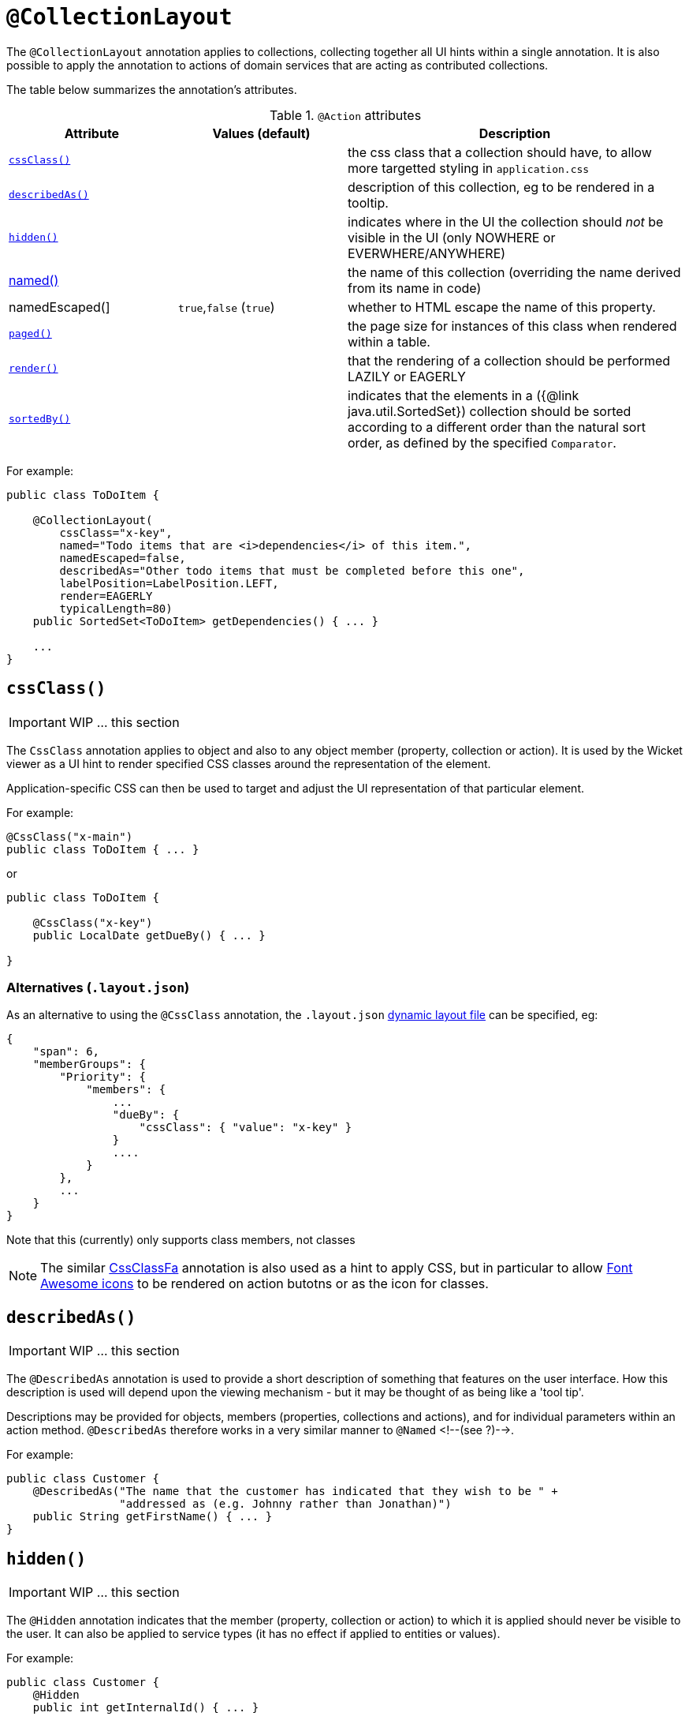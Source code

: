 [[_ug_reference-annotations_manpage-CollectionLayout]]
= `@CollectionLayout`
:Notice: Licensed to the Apache Software Foundation (ASF) under one or more contributor license agreements. See the NOTICE file distributed with this work for additional information regarding copyright ownership. The ASF licenses this file to you under the Apache License, Version 2.0 (the "License"); you may not use this file except in compliance with the License. You may obtain a copy of the License at. http://www.apache.org/licenses/LICENSE-2.0 . Unless required by applicable law or agreed to in writing, software distributed under the License is distributed on an "AS IS" BASIS, WITHOUT WARRANTIES OR  CONDITIONS OF ANY KIND, either express or implied. See the License for the specific language governing permissions and limitations under the License.
:_basedir: ../
:_imagesdir: images/


The `@CollectionLayout` annotation applies to collections, collecting together all UI hints within a single
annotation.  It is also possible to apply the annotation to actions of domain services that are acting as contributed collections.

The table below summarizes the annotation's attributes.

.`@Action` attributes
[cols="2,2,4", options="header"]
|===

| Attribute
| Values (default)
| Description


|xref:__a_id_reference_annotations_manpage_collectionlayout_a_code_cssclass_code[`cssClass()`]
|
|the css class that a collection should have, to allow more targetted styling in `application.css`


|xref:__a_id_reference_annotations_manpage_collectionlayout_a_code_describedas_code[`describedAs()`]
|
|description of this collection, eg to be rendered in a tooltip.


|xref:__a_id_reference_annotations_manpage_collectionlayout_a_code_hidden_code[`hidden()`]
|
|indicates where in the UI the collection should _not_ be visible in the UI (only NOWHERE or EVERWHERE/ANYWHERE)


|xref:__a_id_reference_annotations_manpage_collectionlayout_a_named[named()]
|
|the name of this collection (overriding the name derived from its name in code)


|namedEscaped(]
|`true`,`false` (`true`)
|whether to HTML escape the name of this property.


|xref:__a_id_reference_annotations_manpage_collectionlayout_a_code_paged_code[`paged()`]
|
|the page size for instances of this class when rendered within a table.


|xref:__a_id_reference_annotations_manpage_collectionlayout_a_code_render_code[`render()`]
|
|that the rendering of a collection should be performed LAZILY or EAGERLY


|xref:__a_id_reference_annotations_manpage_collectionlayout_a_code_sortedby_code[`sortedBy()`]
|
|indicates that the elements in a ({@link java.util.SortedSet}) collection should be sorted according to a different order than the natural sort order, as defined by the specified `Comparator`.

|===




For example:

[source,java]
----
public class ToDoItem {

    @CollectionLayout(
        cssClass="x-key",
        named="Todo items that are <i>dependencies</i> of this item.",
        namedEscaped=false,
        describedAs="Other todo items that must be completed before this one",
        labelPosition=LabelPosition.LEFT,
        render=EAGERLY
        typicalLength=80)
    public SortedSet<ToDoItem> getDependencies() { ... }

    ...
}
----







== anchor:reference-annotations_manpage-CollectionLayout[]`cssClass()`

IMPORTANT: WIP ... this section


The `CssClass` annotation applies to object and also to any object member
(property, collection or action). It is used by the Wicket viewer as a UI hint
to render specified CSS classes around the representation of the element.

Application-specific CSS can then be used to target and adjust the UI representation
of that particular element.

For example:

[source,java]
----
@CssClass("x-main")
public class ToDoItem { ... }
----

or

[source,java]
----
public class ToDoItem {

    @CssClass("x-key")
    public LocalDate getDueBy() { ... }

}
----

=== Alternatives (`.layout.json`)

As an alternative to using the `@CssClass` annotation, the `.layout.json`
link:../../components/viewers/wicket/dynamic-layouts.html[dynamic layout file]
can be specified, eg:

[source,javascript]
----
{
    "span": 6,
    "memberGroups": {
        "Priority": {
            "members": {
                ...
                "dueBy": {
                    "cssClass": { "value": "x-key" }
                }
                ....
            }
        },
        ...
    }
}
----

Note that this (currently) only supports class members, not classes


[NOTE]
====
The similar link:./CssClassFa-deprecated.html[CssClassFa] annotation is also used as a hint to apply CSS, but in particular to allow http://fortawesome.github.io/Font-Awesome/icons/[Font Awesome icons] to be rendered on action butotns or as the icon for classes.
====







== anchor:reference-annotations_manpage-CollectionLayout[]`describedAs()`

IMPORTANT: WIP ... this section

The `@DescribedAs` annotation is used to provide a short description of
something that features on the user interface. How this description is
used will depend upon the viewing mechanism - but it may be thought of
as being like a 'tool tip'.

Descriptions may be provided for objects, members (properties,
collections and actions), and for individual parameters within an action
method. `@DescribedAs` therefore works in a very similar manner to
`@Named` <!--(see ?)-->.



For example:

[source,java]
----
public class Customer {
    @DescribedAs("The name that the customer has indicated that they wish to be " +
                 "addressed as (e.g. Johnny rather than Jonathan)")
    public String getFirstName() { ... }
}
----




== anchor:reference-annotations_manpage-CollectionLayout[]`hidden()`

IMPORTANT: WIP ... this section


The `@Hidden` annotation indicates that the member (property, collection
or action) to which it is applied should never be visible to the user.
It can also be applied to service types (it has no effect if applied to
entities or values).

For example:

[source,java]
----
public class Customer {
    @Hidden
    public int getInternalId() { ... }

    @Hidden
    public void updateStatus() { ... }
    ...
}
----

Or, applied to a service:

[source,java]
----
@Hidden
public class EmailService {
    public void sendEmail(...) { ... }
    ...
}
----

This annotation can also take a parameters indicating where and when it
is to be hidden. For example:

[source,java]
----
public class Customer {
    @Hidden(when=When.ONCE_PERSISTED)
    public int getInternalId() { ... }
    ...
}
----

would show the `Id` until the object has been saved, and then would hide
it. And:

[source,java]
----
public class Customer {
    @Hidden(where=Where.ALL_TABLES)
    public int getDateOfBirth() { ... }
    ...
}
----

would suppress the `dateOfBirth` property of a Customer from all tables.

The acceptable values for the `where` parameter are:

* `Where.ANYWHERE` +
+
The member should be hidden everywhere.

* `Where.OBJECT_FORMS` +
+
The member should be hidden when displayed within an object form.
For most viewers, this applies to property and collection members,
not actions.

* `Where.PARENTED_TABLES` +
+
The member should be hidden when displayed as a column of a table
within a parent object's collection. For most (all?) viewers, this
will have meaning only if applied to a property member.

* `Where.STANDALONE_TABLES` +
+
The member should be hidden when displayed as a column of a table
showing a standalone list of objects, for example as returned by a
repository query. For most (all?) viewers, this will have meaning
only if applied to a property member.

* `Where.ALL_TABLES` +
+
The member should be /hidden when displayed as a column of a table,
either an object's * collection or a standalone list. This combines
`PARENTED_TABLES` and `STANDALONE_TABLES`.

* `Where.NOWHERE` +
+
Acts as an override if a member would normally be hidden as a result
of some other convention. For example, if a property is annotated
with `@Title` <!--(see ?)-->, then normally this should be hidden from all
tables. Additionally annotating with `@Hidden(where=Where.NOWHERE)`
overrides this.

The acceptable values for the `when` parameter are:

* `When.ALWAYS` +
+
The member should be hidden at all times.

* `When.NEVER` +
+
The member should never be hidden (unless disabled through some
other mechanism, for example an imperative disableXxx() supporting
method)..

* `When.ONCE_PERSISTED` +
+
The member should be visible for transient objects, but hidden for
persisted objects.

* `When.UNTIL_PERSISTED` +
+
The member should be hidden for transient objects, but visible for
persisted objects.

By default the annotated property or action is always hidden (ie
defaults to `Where.ANYWHERE`, `When.ALWAYS`).








== anchor:reference-annotations_manpage-CollectionLayout[]Named

By default, the name of a class member (a property, collection or action) presented to the user is derived, reflectively, from the name of the member defined in the program code. To specify a different name use the `@Named `annotation immediately before the member declaration.

[TIP]
====
Generally speaking it is better to rename the property, collection or action. The only common case where `@Named` is common is to rename parameters for built-in value types. Even here though a custom value type can be defined using `@Value` so that the value type is used as the parameter name. `@Named` may also be used if the name needs punctuation or other symbols in the name presented to the user.
====



=== named()

IMPORTANT: WIP ... this section


The `@Named` annotation is used when you want to specify the way
something is named on the user interface i.e. when you do not want to
use the name generated automatically by the system. It can be applied to
objects, members (properties, collections, and actions) and to
parameters within an action method.



For example:

[source,java]
----
public class Customer {

    public String getFirstName() { ... }

    public String getSurname() { ... }

    public CreditRating getCreditRating() { ... }
}
----

Note that the framework provides a separate and more powerful mechanism
for internationalisation.


=== namedEscaped()

IMPORTANT: WIP ... this section







== anchor:reference-annotations_manpage-CollectionLayout[]`paged()`

IMPORTANT: WIP ... this section


This annotation is used to indicate that parented and/or standalone
collections should be paginated.

When annotated on a collection, `@Paged` indicates the page size of a
parented collection. When annotated on a type, `@Paged` indicates the page
size of a standalone collection.

For example:

[source,java]
----
@Paged(30)
public class Order {

    @Paged(15)
    public List<LineItem> getDetails() {...}
}
----

This indicates a page size of 15 for parented collections, and a page
size of 30 for standalone collections.

When omitting a parameter value or omitting the annotation completely,
the configured defaults in `isis.properties` will be used.

For example:

[source,ini]
----
isis.viewers.paged.standalone=20
isis.viewers.paged.parented=5
----

This indicates a page size of 5 for parented collections and a page size
of 20 for standalone collections.









== anchor:reference-annotations_manpage-CollectionLayout[]`render()`

IMPORTANT: WIP ... this section


The `@Render` annotation is a hint for properties and collections to
indicate that a value property should be rendered lazily (rather than
eagerly, as usual), or that a reference property or collection should be
rendered eagerly (rather than lazily, as usual).

Viewers can use this to present the property/collection in an
appropriate manner:

*

an `Order`'s `lineItems` collection might initially be rendered expanded
form so that the user could see a list of line items immediately
when the order is rendered. This is the most common use case.

*

a (reference) property of type `Address` might show the details of the
referenced `Address` in a box

At the same time, an object store might use this to defer lazy loading
of values that represent blobs or clobs.

For example:

[source,java]
----
public class Order {
    @Render(Type.EAGERLY)
    public List<LineItem> getDetails() { ... }

    ...
}
----

For properties and collections there is some similarity between this
concept and that of eager-loading as supported by some object stores.
Indeed, some object stores may choose use their own specific annotations
(eg a JDO default fetch group) in order to infer this semantic.







== anchor:reference-annotations_manpage-CollectionLayout[]`sortedBy()`

IMPORTANT: WIP ... this section


The `@SortedBy` annotation is an instruction hint for (`SortedSet`) collections to use the specified comparator rather than the natural ordering of the entity
(as would usually be the case).

For example, this is taken from the Isis addons example https://github.com/isisaddons/isis-app-todoapp/[todoapp] (not ASF):

[source,java]
----
public class ToDoItem implements Comparable<ToDoItem> {

    ...
    public static class DependenciesComparator implements Comparator<ToDoItem> {
        @Override
        public int compare(ToDoItem p, ToDoItem q) {
            return ORDERING_BY_DESCRIPTION
                    .compound(Ordering.<ToDoItem>natural())
                    .compare(p, q);
        }
    }

    ...
    @SortedBy(DependenciesComparator.class)
    public SortedSet<ToDoItem> getDependencies() { ... }

    public int compareTo(final ToDoItem other) {
        return ORDERING_BY_COMPLETE
                .compound(ORDERING_BY_DUE_BY)
                .compound(ORDERING_BY_DESCRIPTION)
                .compare(this, other);
    }
    ...
}
----

When the `dependencies` collection is rendered, the elements are sorted by the `description` property first:

![](images/sortedby-dependencies.png)

Without this annotation, the order would have been inverted (because the natural ordering places items not completed before those items that have been completed.




